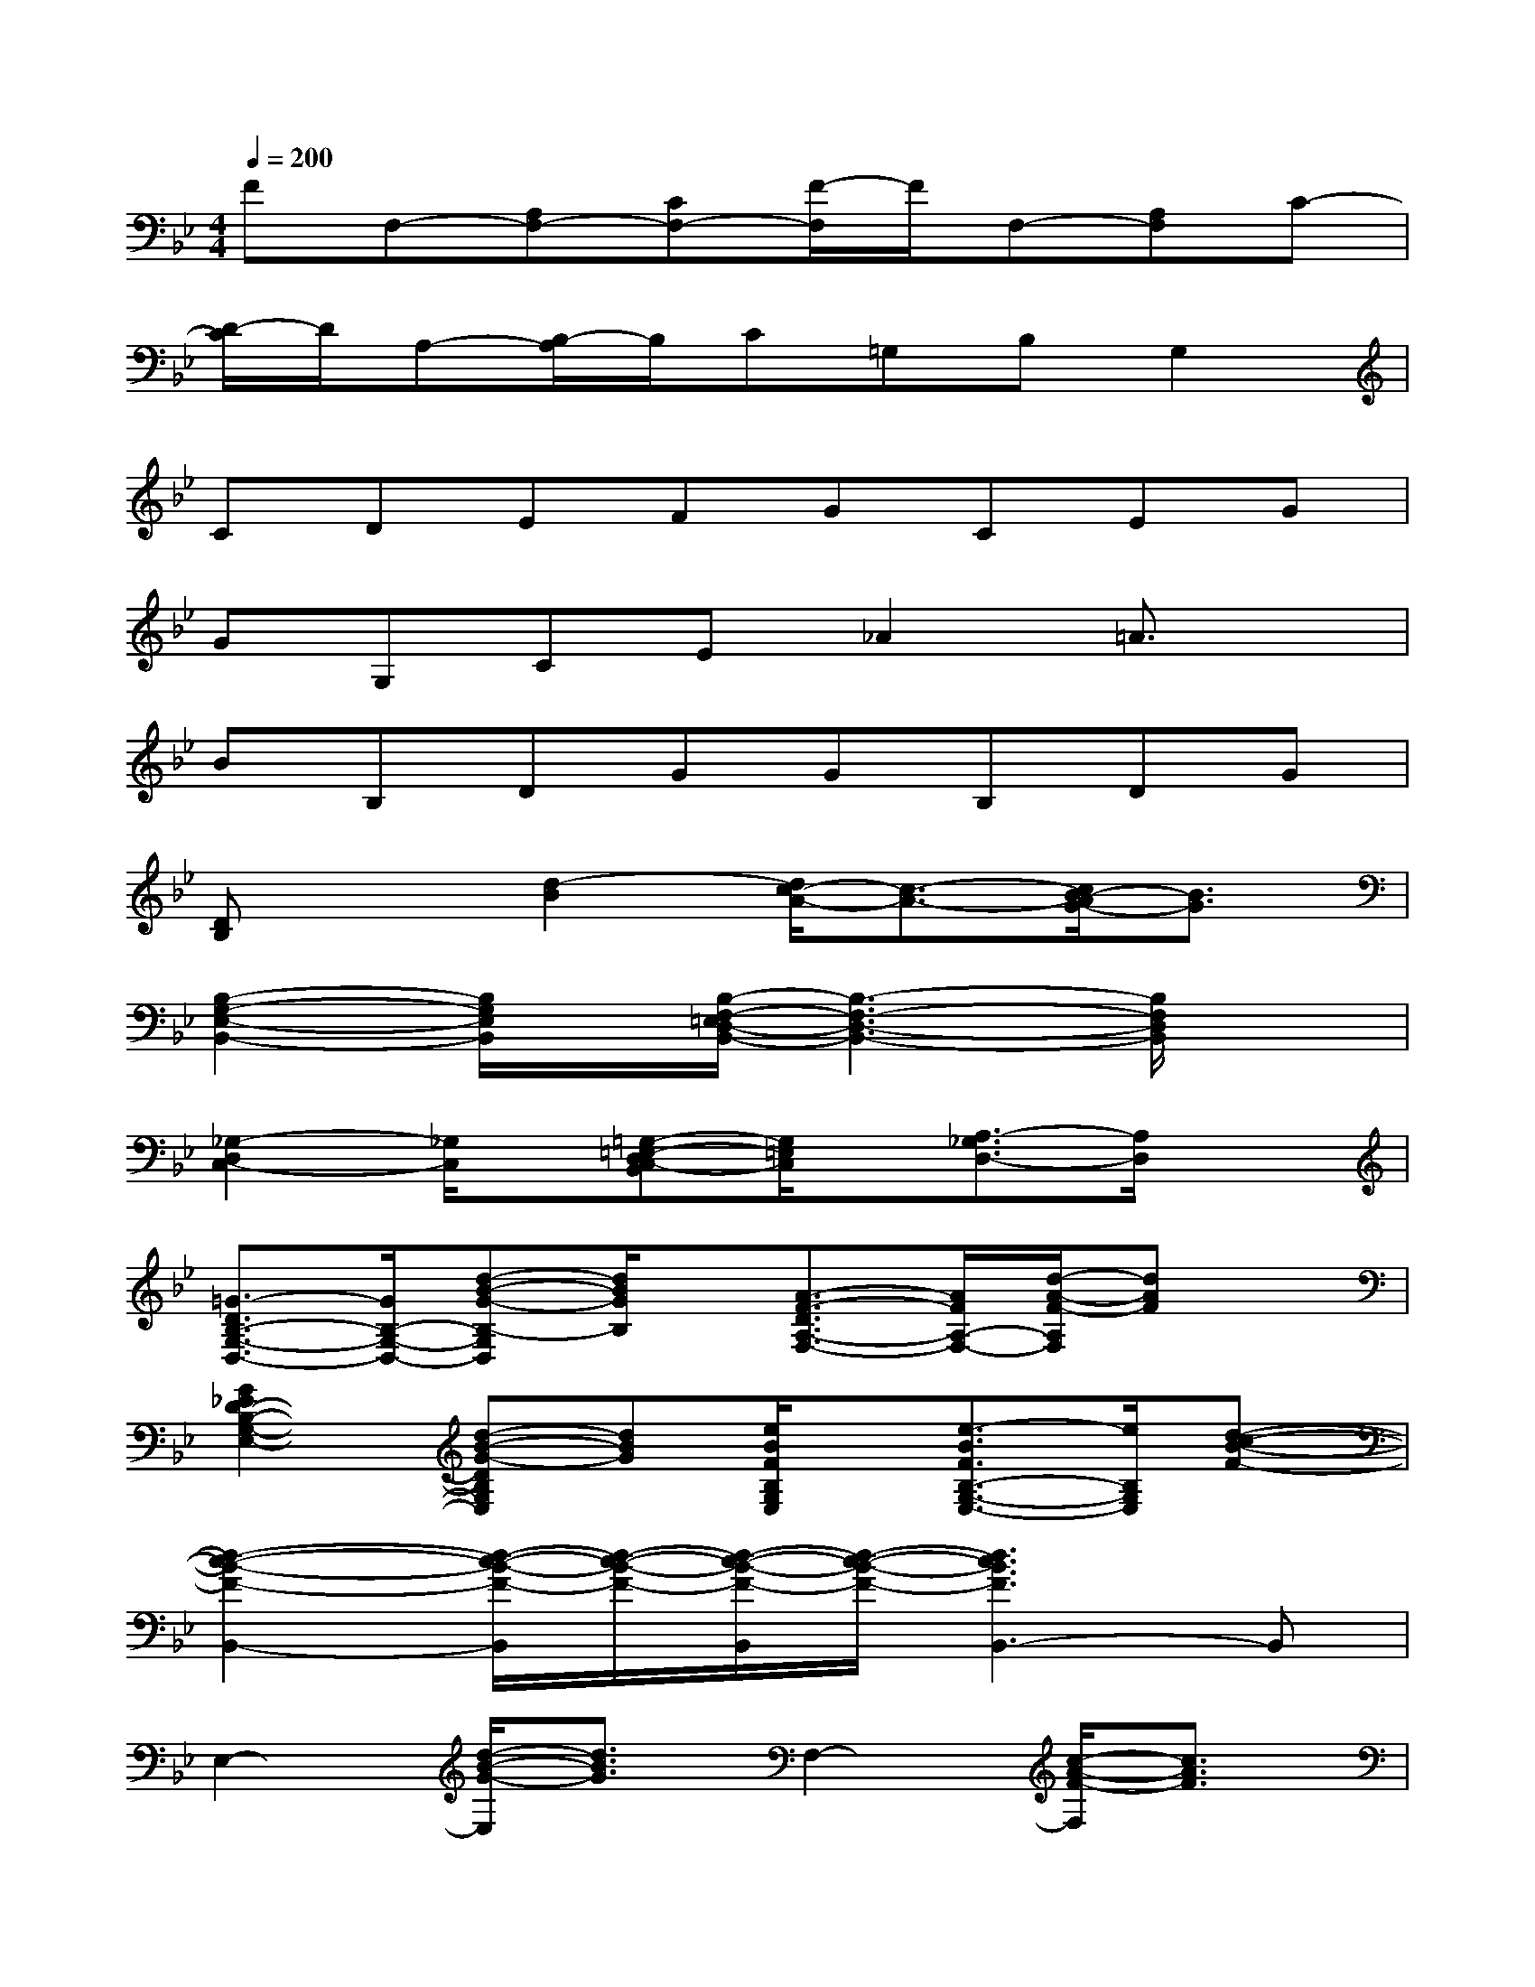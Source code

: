 X:1
T:
M:4/4
L:1/8
Q:1/4=200
K:Bb%2flats
V:1
FF,-[A,F,-][CF,-][F/2-F,/2]F/2F,-[A,F,]C-|
[D/2-C/2]D/2A,-[B,/2-A,/2]B,/2C=G,B,G,2|
CDEFGCEG|
GG,CE_A2=A3/2x/2|
BB,DGGB,DG|
[DB,]x[d2-B2][d/2c/2-A/2-][c3/2-A3/2-][c/2B/2-A/2G/2-][B3/2G3/2]|
[B,2-G,2-E,2-B,,2-][B,/2G,/2E,/2B,,/2]x/2[B,/2-F,/2-=E,/2D,/2-B,,/2-][B,3-F,3-D,3-B,,3-][B,/2F,/2D,/2B,,/2]x|
[_G,2-D,2C,2-][_G,/2C,/2]x/2[=G,-=E,-D,C,-B,,][G,/2=E,/2C,/2]x/2[A,3/2-_G,3/2D,3/2-][A,/2D,/2]x|
[=G3/2-D3/2B,3/2-G,3/2-D,3/2-][G/2B,/2-G,/2-D,/2-][d-B-G-B,-G,D,][d/2B/2G/2B,/2]x/2[A3/2-F3/2-D3/2A,3/2-F,3/2-][A/2F/2A,/2-F,/2-][d/2-A/2-F/2-A,/2F,/2][dAF]x/2|
[G2_E2D2-B,2-G,2-E,2-][d-B-G-DB,G,E,][dBG][e/2B/2F/2B,/2G,/2E,/2]x/2[e3/2-B3/2F3/2B,3/2-G,3/2-E,3/2-][e/2B,/2G,/2E,/2][d-c-B-F-]|
[d2-c2-B2-F2-B,,2-][d/2-c/2-B/2-F/2-B,,/2][d/2-c/2-B/2-F/2-][d/2-c/2-B/2-F/2-B,,/2][d/2-c/2-B/2-F/2-][d3c3B3F3B,,3-]B,,|
E,2-[d/2-B/2-G/2-E,/2][d3/2B3/2G3/2]F,2-[c/2-A/2-F/2-F,/2][c3/2A3/2F3/2]|
D,2-[d/2-c/2-A/2-F/2-D,/2][d/2-c/2-A/2-F/2-][d/2-c/2-A/2-F/2-D,/2][d/2-c/2-A/2-F/2-][d/2c/2A/2F/2D,/2-]D,3/2-[d/2-c/2-A/2-F/2-D,/2][d3/2c3/2A3/2F3/2]|
[G,2-G,,2-][g-d-B-G-G,G,,][gdBG][F,2-F,,2][f3/2-d3/2-A3/2-F3/2-F,3/2][f/2d/2A/2F/2]|
E,2-[dBGE,]x[e/2B/2F,/2]x/2[e2B2F,2]x|
[d2-c2-B2-F2-C2][d2-c2-B2-F2-B,2][d2c2B2F2A,2]B,2